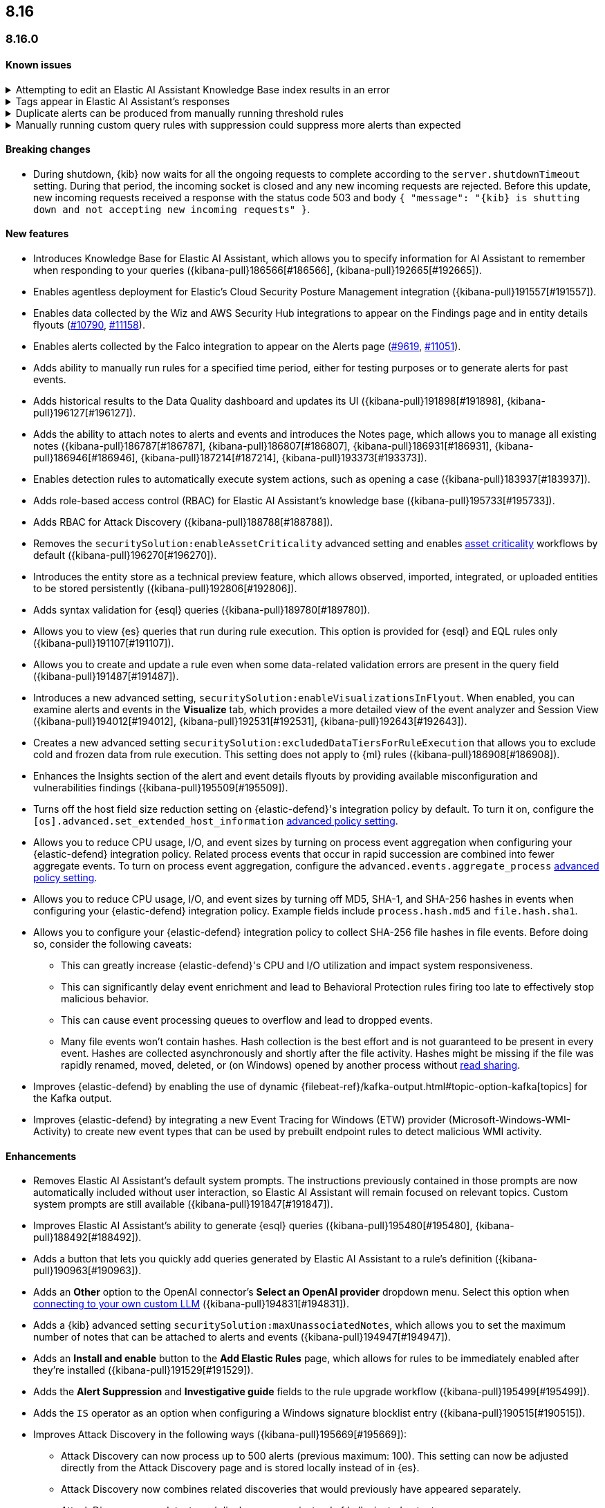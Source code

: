 [[release-notes-header-8.16.0]]
== 8.16

[discrete]
[[release-notes-8.16.0]]
=== 8.16.0

[discrete]
[[known-issue-8.16.0]]
==== Known issues

// tag::known-issue[]
[discrete]
.Attempting to edit an Elastic AI Assistant Knowledge Base index results in an error 
[%collapsible]
====
*Details* +
Updating a Knowledge Base entry of type "index" results in an error.

*Workaround* +
Instead of updating an "index" entry, delete it and add it again with the desired changes.

====
// end::known-issue[]

// tag::known-issue-189676[]
[discrete]
.Tags appear in Elastic AI Assistant's responses
[%collapsible]
====
*Details* +
On August 1, 2024, it was discovered that Elastic AI Assistant's responses when using Bedrock Sonnet 3.5 may include `<antThinking>` tags, for example `<search_quality_reflection>` ({kibana-issue}189676[#189676]).

====
// end::known-issue-189676[]

// tag::known-issue[]
[discrete]
.Duplicate alerts can be produced from manually running threshold rules 
[%collapsible]
====
*Details* +
On November 12, 2024, it was discovered that manually running threshold rules could produce duplicate alerts if the date range was already covered by a scheduled rule execution.

====
// end::known-issue[]

// tag::known-issue[]
[discrete]
.Manually running custom query rules with suppression could suppress more alerts than expected
[%collapsible]
====
*Details* +
On November 12, 2024, it was discovered that manually running a custom query rule with suppression could incorrectly inflate the number of suppressed alerts. 

====
// end::known-issue[]

[discrete]
[[breaking-changes-8.16.0]]
==== Breaking changes

* During shutdown, {kib} now waits for all the ongoing requests to complete according to the `server.shutdownTimeout` setting. During that period, the incoming socket is closed and any new incoming requests are rejected. Before this update, new incoming requests received a response with the status code 503 and body `{ "message": "{kib} is shutting down and not accepting new incoming requests" }`.

[discrete]
[[features-8.16.0]]
==== New features

* Introduces Knowledge Base for Elastic AI Assistant, which allows you to specify information for AI Assistant to remember when responding to your queries ({kibana-pull}186566[#186566], {kibana-pull}192665[#192665]).
* Enables agentless deployment for Elastic's Cloud Security Posture Management integration ({kibana-pull}191557[#191557]).
* Enables data collected by the Wiz and AWS Security Hub integrations to appear on the Findings page and in entity details flyouts (https://github.com/elastic/integrations/pull/10790[#10790], https://github.com/elastic/integrations/pull/11158[#11158]).
* Enables alerts collected by the Falco integration to appear on the Alerts page (https://github.com/elastic/integrations/pull/9619[#9619], https://github.com/elastic/integrations/pull/11051[#11051]).
* Adds ability to manually run rules for a specified time period, either for testing purposes or to generate alerts for past events.
* Adds historical results to the Data Quality dashboard and updates its UI ({kibana-pull}191898[#191898], {kibana-pull}196127[#196127]). 
* Adds the ability to attach notes to alerts and events and introduces the Notes page, which allows you to manage all existing notes ({kibana-pull}186787[#186787], {kibana-pull}186807[#186807], {kibana-pull}186931[#186931], {kibana-pull}186946[#186946], {kibana-pull}187214[#187214], {kibana-pull}193373[#193373]).
* Enables detection rules to automatically execute system actions, such as opening a case ({kibana-pull}183937[#183937]). 
* Adds role-based access control (RBAC) for Elastic AI Assistant's knowledge base ({kibana-pull}195733[#195733]).
* Adds RBAC for Attack Discovery ({kibana-pull}188788[#188788]).
* Removes the `securitySolution:enableAssetCriticality` advanced setting and enables <<asset-criticality, asset criticality>> workflows by default ({kibana-pull}196270[#196270]).
* Introduces the entity store as a technical preview feature, which allows observed, imported, integrated, or uploaded entities to be stored persistently ({kibana-pull}192806[#192806]).
* Adds syntax validation for {esql} queries ({kibana-pull}189780[#189780]).
* Allows you to view {es} queries that run during rule execution. This option is provided for {esql} and EQL rules only ({kibana-pull}191107[#191107]).
* Allows you to create and update a rule even when some data-related validation errors are present in the query field ({kibana-pull}191487[#191487]).
* Introduces a new advanced setting, `securitySolution:enableVisualizationsInFlyout`. When enabled, you can examine alerts and events in the **Visualize** tab, which provides a more detailed view of the event analyzer and Session View ({kibana-pull}194012[#194012], {kibana-pull}192531[#192531], {kibana-pull}192643[#192643]).
* Creates a new advanced setting `securitySolution:excludedDataTiersForRuleExecution` that allows you to exclude cold and frozen data from rule execution. This setting does not apply to {ml} rules ({kibana-pull}186908[#186908]). 
* Enhances the Insights section of the alert and event details flyouts by providing available misconfiguration and vulnerabilities findings ({kibana-pull}195509[#195509]).
* Turns off the host field size reduction setting on {elastic-defend}'s integration policy by default. To turn it on, configure the `[os].advanced.set_extended_host_information` <<adv-policy-settings,advanced policy setting>>.
* Allows you to reduce CPU usage, I/O, and event sizes by turning on process event aggregation when configuring your {elastic-defend} integration policy. Related process events that occur in rapid succession are combined into fewer aggregate events. To turn on process event aggregation, configure the `advanced.events.aggregate_process` <<adv-policy-settings,advanced policy setting>>.
* Allows you to reduce CPU usage, I/O, and event sizes by turning off MD5, SHA-1, and SHA-256 hashes in events when configuring your {elastic-defend} integration policy. Example fields include `process.hash.md5` and `file.hash.sha1`. 
* Allows you to configure your {elastic-defend} integration policy to collect SHA-256 file hashes in file events. Before doing so, consider the following caveats: 
** This can greatly increase {elastic-defend}'s CPU and I/O utilization and impact system responsiveness.
** This can significantly delay event enrichment and lead to Behavioral Protection rules firing too late to effectively stop malicious behavior.
** This can cause event processing queues to overflow and lead to dropped events.
** Many file events won't contain hashes. Hash collection is the best effort and is not guaranteed to be present in every event. Hashes are collected asynchronously and shortly after the file activity. Hashes might be missing if the file was rapidly renamed, moved, deleted, or (on Windows) opened by another process without https://learn.microsoft.com/en-us/windows/win32/fileio/creating-and-opening-files[read sharing].
* Improves {elastic-defend} by enabling the use of dynamic {filebeat-ref}/kafka-output.html#topic-option-kafka[topics] for the Kafka output.
* Improves {elastic-defend} by integrating a new Event Tracing for Windows (ETW) provider (Microsoft-Windows-WMI-Activity) to create new event types that can be used by prebuilt endpoint rules to detect malicious WMI activity.

[discrete]
[[enhancements-8.16.0]]
==== Enhancements
* Removes Elastic AI Assistant's default system prompts. The instructions previously contained in those prompts are now automatically included without user interaction, so Elastic AI Assistant will remain focused on relevant topics. Custom system prompts are still available ({kibana-pull}191847[#191847]). 
* Improves Elastic AI Assistant's ability to generate {esql} queries ({kibana-pull}195480[#195480], {kibana-pull}188492[#188492]). 
* Adds a button that lets you quickly add queries generated by Elastic AI Assistant to a rule's definition ({kibana-pull}190963[#190963]).
* Adds an **Other** option to the OpenAI connector's **Select an OpenAI provider** dropdown menu. Select this option when <<connect-to-byo-llm, connecting to your own custom LLM>> ({kibana-pull}194831[#194831]).
* Adds a {kib} advanced setting `securitySolution:maxUnassociatedNotes`, which allows you to set the maximum number of notes that can be attached to alerts and events ({kibana-pull}194947[#194947]). 
* Adds an **Install and enable** button to the **Add Elastic Rules** page, which allows for rules to be immediately enabled after they're installed ({kibana-pull}191529[#191529]). 
* Adds the **Alert Suppression** and **Investigative guide** fields to the rule upgrade workflow ({kibana-pull}195499[#195499]). 
* Adds the `IS` operator as an option when configuring a Windows signature blocklist entry ({kibana-pull}190515[#190515]). 
* Improves Attack Discovery in the following ways ({kibana-pull}195669[#195669]): 
** Attack Discovery can now process up to 500 alerts (previous maximum: 100). This setting can now be adjusted directly from the Attack Discovery page and is stored locally instead of in {es}.
** Attack Discovery now combines related discoveries that would previously have appeared separately.
** Attack Discovery now detects and displays an error instead of hallucinated output.
* Updates the Get Started tour for {elastic-sec} ({kibana-pull}192247[#192247]). 
* Improves loading performance for various pages in {kib} ({kibana-pull}194241[#194241]). 
* Adds User and Global Artifacts to the {fleet} Policy Response flyout and to the Endpoint details flyout ({kibana-pull}184125[#184125]). 
* Allows you to recalculate entity risk scores immediately after you upload asset criticality data ({kibana-pull}187577[#187577]). 
* Allows you to enable entity risk scoring in multiple {kib} spaces ({kibana-pull}192671[#192671]).
* Creates a new API endpoint for cleaning up entity risk scoring data: `DELETE /api/risk_score/engine/dangerously_delete_data` ({kibana-pull}191843[#191843], {kibana-pull}189872[#189872]). 
* Allows Automatic Import to analyze a larger number of sample events when generating a new integration ({kibana-pull}196233[#196233]).
* Allows Automatic Import to recognize CSV logs and create integrations for CSV data ({kibana-pull}196228[#196228], {kibana-pull}194386[#194386]).
* Allows you to open the rule details flyout from the Alerts table ({kibana-pull}191764[#191764]).
* Allows you to resize the alert and event details flyouts and choose how it's displayed in relation to the Alerts table (over or next to it) ({kibana-pull}192906[#192906], {kibana-pull}182615[#182615]).
* Improves network previews in the alert details flyout ({kibana-pull}190560[#190560]). 
* Adds support in all detection rule types for {elastic-defend}'s automated response actions ({kibana-pull}193390[#193390], {kibana-pull}191874[#191874]).
* Enhances {elastic-defend} by improving the `call_stack_final_user_module` attribution where potential `proxy_call` modules are encountered during Windows call stack analysis.
* Adds new fields to {elastic-defend} API events to improve context for the triage of Behavior Alerts. The new `call_stack_final_user_module` fields are `allocation_private_bytes`, `protection`, `protection_provenance_path`, and `reason`.
* Adds a new {elastic-defend} API event for https://learn.microsoft.com/en-us/windows/win32/api/ioapiset/nf-ioapiset-deviceiocontrol[`DeviceIoControl`] calls to support the detection of driver abuse. This feature is only supported on Windows 11 Desktop versions.
* Ensures security artifacts are updated when the {elastic-defend} service starts.
* Improves error messages that are returned when {elastic-defend} receives invalid or unsupported cryptographic keys from the {elastic-defend} policy. 
* Ensures that {elastic-defend} tells {fleet} that it's `orphaned` if the connection between {elastic-defend} and {agent} stops for an extended period of time. {fleet} uses this information to provide you with additional troubleshooting context.
* Adds SOCKS5 proxy support to {elastic-defend}'s {ls} output.
* Ensures that on Windows, {elastic-defend} uses https://www.elastic.co/security-labs/finding-truth-in-the-shadows[Intel CET and AMD Shadow Stacks] to collect call stacks, where supported. This improves performance and enables the detection of certain defense evasions. You can turn this feature off in {elastic-defend} <<adv-policy-settings,advanced policy settings>> ({kibana-pull}190553[#190553]).
* Restores {elastic-defend}'s support for Windows Server 2012, which was removed in 8.13.0.
* Improves {elastic-defend}'s caching to reduce memory usage on Windows.
* Enhances {elastic-defend} by reducing the size of process events, which reduces excessive process ancestry entries and shortens the entity ID.
* Improves the reliability and system resource usage of {elastic-defend}'s Windows network driver.

[discrete]
[[bug-fixes-8.16.0]]
==== Bug fixes

* Prevents an empty warning message from appearing for rule executions ({kibana-pull}186096[#186096]). 
* Fixes an error that could occur during rule execution when the source index had a non-ECS-compliant text field ({kibana-pull}187673[#187673]). 
* Fixes an issue that could cause fields for all indices to appear when you tried to add a rule filter ({kibana-pull}194678[#194678]).
* Removes unnecessary empty space below the title of the Open Timeline modal ({kibana-pull}188837[#188837]). 
* Improves the performance of the Alerts table ({kibana-pull}192827[#192827]). 
* Removes the requirement that you have unnecessary {kib} {fleet} privileges to access some cloud security posture findings ({kibana-pull}194069[#194069]).
* Fixes an {elastic-defend} bug where network event deduplication logic could incorrectly drop Linux network events.
* Fixes an {elastic-defend} bug where Windows API events might be dropped if they contain Unicode characters that can't be converted to ANSI.
* Ensures that {elastic-defend} does not emit an empty `memory_region` if it can't enrich a memory region in an API event. With this fix, {elastic-defend} removes these fields.
* Fixes a bug where {elastic-defend} could fail to properly enrich Windows API events for short-lived processes on older operating systems that don't natively include this telemetry, such as Windows Server 2019. This might result in dropped or unattributed API events. 
* Fixes a bug that prevented host name uniformity with {beats} products. If you request {elastic-defend} to use the fully qualified domain name (FQDN) in the `host.name` field, {elastic-defend} now reports the FQDN exactly as the OS reports it, instead of lowercasing by default.
* Fixes an {elastic-defend} bug in behavior protection alerts, where prevention alerts could mistakenly be labeled as detection alerts.
* Fixes a bug that caused {elastic-defend} to crash if a Kafka connection is busy.
* Fixes scenarios where Automatic Import could generate invalid processors containing array access ({kibana-pull}196207[#196207]).
* Improves Timeline's table performance when row renderers are switched on ({kibana-pull}193316[#193316]).
* Fixes misaligned filter control labels on the Alerts page ({kibana-pull}192094[#192094]).